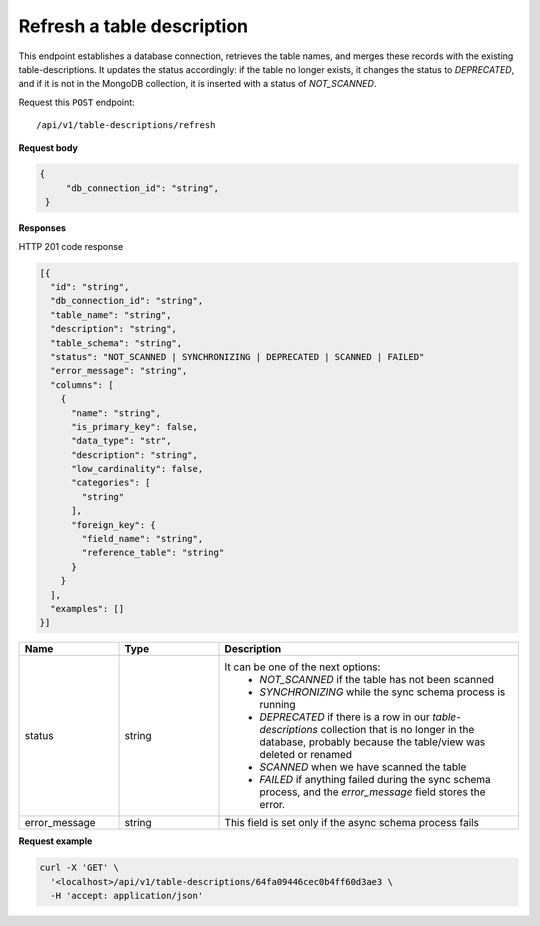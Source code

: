 .. api.scan_database:

Refresh a table description
=======================

This endpoint establishes a database connection, retrieves the table names, and merges these records with the existing
table-descriptions. It updates the status accordingly: if the table no longer exists, it changes the status to
`DEPRECATED`, and if it is not in the MongoDB collection, it is inserted with a status of `NOT_SCANNED`.

Request this ``POST`` endpoint::

   /api/v1/table-descriptions/refresh


**Request body**

.. code-block:: rst

   {
        "db_connection_id": "string",
    }

**Responses**

HTTP 201 code response

.. code-block:: rst

  [{
    "id": "string",
    "db_connection_id": "string",
    "table_name": "string",
    "description": "string",
    "table_schema": "string",
    "status": "NOT_SCANNED | SYNCHRONIZING | DEPRECATED | SCANNED | FAILED"
    "error_message": "string",
    "columns": [
      {
        "name": "string",
        "is_primary_key": false,
        "data_type": "str",
        "description": "string",
        "low_cardinality": false,
        "categories": [
          "string"
        ],
        "foreign_key": {
          "field_name": "string",
          "reference_table": "string"
        }
      }
    ],
    "examples": []
  }]


.. csv-table::
   :header: "Name", "Type", "Description"
   :widths: 20, 20, 60

   "status", "string", "It can be one of the next options:
    - `NOT_SCANNED` if the table has not been scanned
    - `SYNCHRONIZING` while the sync schema process is running
    - `DEPRECATED` if there is a row in our `table-descriptions` collection that is no longer in the database, probably because the table/view was deleted or renamed
    - `SCANNED` when we have scanned the table
    - `FAILED` if anything failed during the sync schema process, and the `error_message` field stores the error."
   "error_message", "string", "This field is set only if the async schema process fails"


**Request example**

.. code-block:: rst

    curl -X 'GET' \
      '<localhost>/api/v1/table-descriptions/64fa09446cec0b4ff60d3ae3 \
      -H 'accept: application/json'
